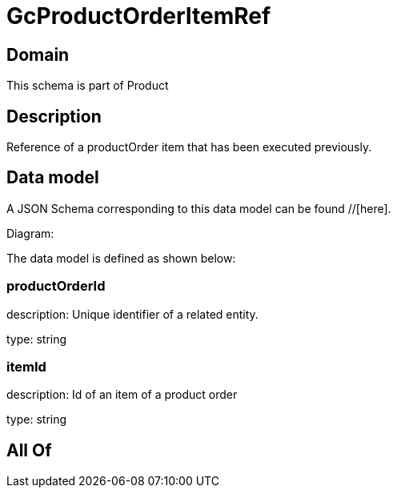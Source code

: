 = GcProductOrderItemRef

[#domain]
== Domain

This schema is part of Product

[#description]
== Description
Reference of a productOrder item that has been executed previously.


[#data_model]
== Data model

A JSON Schema corresponding to this data model can be found //[here].

Diagram:


The data model is defined as shown below:


=== productOrderId
description: Unique identifier of a related entity.

type: string


=== itemId
description: Id of an item of a product order

type: string


[#all_of]
== All Of


